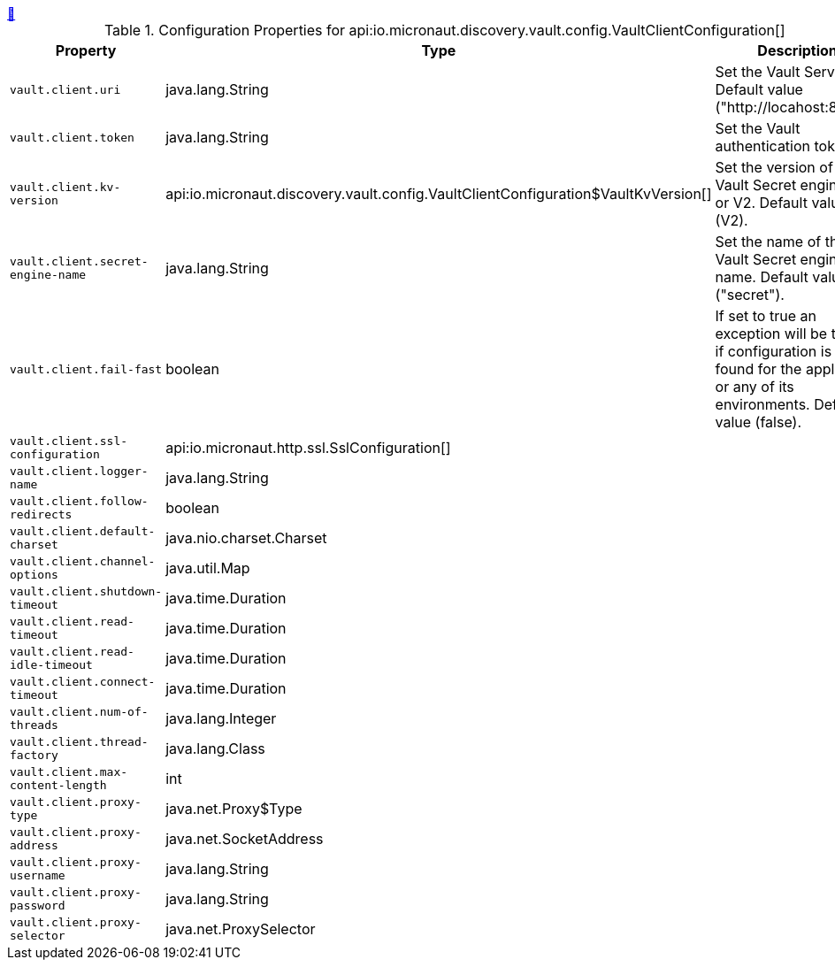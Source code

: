 ++++
<a id="io.micronaut.discovery.vault.config.VaultClientConfiguration" href="#io.micronaut.discovery.vault.config.VaultClientConfiguration">&#128279;</a>
++++
.Configuration Properties for api:io.micronaut.discovery.vault.config.VaultClientConfiguration[]
|===
|Property |Type |Description

| `+vault.client.uri+`
|java.lang.String
|Set the Vault Server Uri. Default value ("http://locahost:8200").


| `+vault.client.token+`
|java.lang.String
|Set the Vault authentication token.


| `+vault.client.kv-version+`
|api:io.micronaut.discovery.vault.config.VaultClientConfiguration$VaultKvVersion[]
|Set the version of the Vault Secret engine. V1 or V2. Default value (V2).


| `+vault.client.secret-engine-name+`
|java.lang.String
|Set the name of the Vault Secret engine name. Default value ("secret").


| `+vault.client.fail-fast+`
|boolean
|If set to true an exception will be thrown if configuration is not found
 for the application or any of its environments. Default value (false).


| `+vault.client.ssl-configuration+`
|api:io.micronaut.http.ssl.SslConfiguration[]
|


| `+vault.client.logger-name+`
|java.lang.String
|


| `+vault.client.follow-redirects+`
|boolean
|


| `+vault.client.default-charset+`
|java.nio.charset.Charset
|


| `+vault.client.channel-options+`
|java.util.Map
|


| `+vault.client.shutdown-timeout+`
|java.time.Duration
|


| `+vault.client.read-timeout+`
|java.time.Duration
|


| `+vault.client.read-idle-timeout+`
|java.time.Duration
|


| `+vault.client.connect-timeout+`
|java.time.Duration
|


| `+vault.client.num-of-threads+`
|java.lang.Integer
|


| `+vault.client.thread-factory+`
|java.lang.Class
|


| `+vault.client.max-content-length+`
|int
|


| `+vault.client.proxy-type+`
|java.net.Proxy$Type
|


| `+vault.client.proxy-address+`
|java.net.SocketAddress
|


| `+vault.client.proxy-username+`
|java.lang.String
|


| `+vault.client.proxy-password+`
|java.lang.String
|


| `+vault.client.proxy-selector+`
|java.net.ProxySelector
|


|===